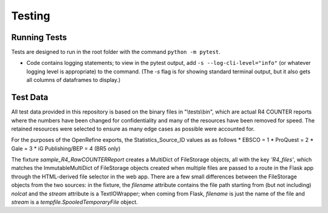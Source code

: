 Testing
#######

Running Tests
*************
Tests are designed to run in the root folder with the command ``python -m pytest``.

* Code contains logging statements; to view in the pytest output, add ``-s --log-cli-level="info"`` (or whatever logging level is appropriate) to the command. (The `-s` flag is for showing standard terminal output, but it also gets all columns of dataframes to display.)

Test Data
*********
All test data provided in this repository is based on the binary files in "\\tests\\bin", which are actual R4 COUNTER reports where the numbers have been changed for confidentiality and many of the resources have been removed for speed. The retained resources were selected to ensure as many edge cases as possible were accounted for.

For the purposes of the OpenRefine exports, the Statistics_Source_ID values as as follows
* EBSCO = 1
* ProQuest = 2
* Gale = 3
* iG Publishing/BEP = 4 (BR5 only)

The fixture `sample_R4_RawCOUNTERReport` creates a MultiDict of FileStorage objects, all with the key `'R4_files'`, which matches the ImmutableMultiDict of FileStorage objects created when multiple files are passed to a route in the Flask app through the HTML-derived file selector in the web app. There are a few small differences between the FileStorage objects from the two sources: in the fixture, the `filename` attribute contains the file path starting from (but not including) `nolcat` and the `stream` attribute is a TextIOWrapper; when coming from Flask, `filename` is just the name of the file and `stream` is a `tempfile.SpooledTemporaryFile` object.